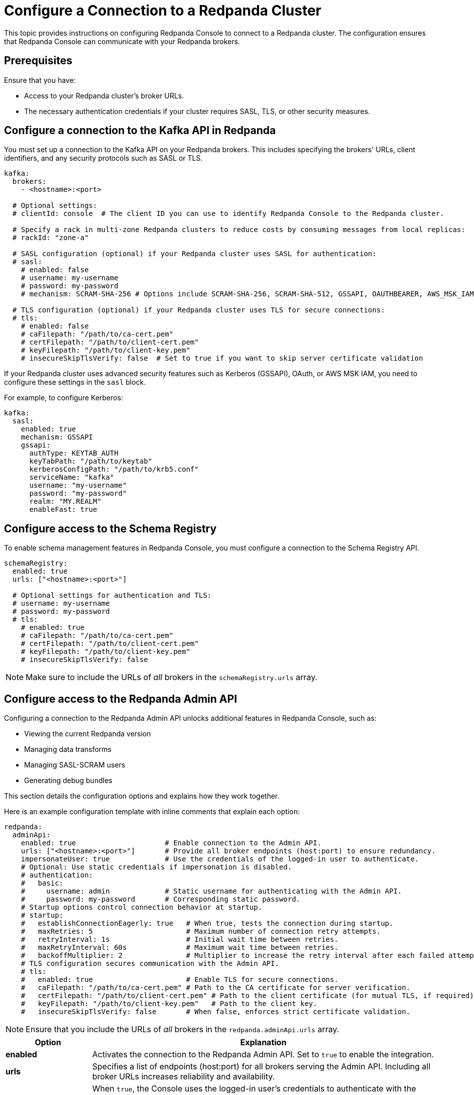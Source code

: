 = Configure a Connection to a Redpanda Cluster
:description: This topic provides instructions on configuring Redpanda Console to connect to a Redpanda cluster. The configuration ensures that Redpanda Console can communicate with your Redpanda brokers.

{description}

== Prerequisites

Ensure that you have:

- Access to your Redpanda cluster's broker URLs.
- The necessary authentication credentials if your cluster requires SASL, TLS, or other security measures.

== Configure a connection to the Kafka API in Redpanda

You must set up a connection to the Kafka API on your Redpanda brokers. This includes specifying the brokers' URLs, client identifiers, and any security protocols such as SASL or TLS.

[,yaml]
----
kafka:
  brokers:
    - <hostname>:<port>

  # Optional settings:
  # clientId: console  # The client ID you can use to identify Redpanda Console to the Redpanda cluster.

  # Specify a rack in multi-zone Redpanda clusters to reduce costs by consuming messages from local replicas:
  # rackId: "zone-a"

  # SASL configuration (optional) if your Redpanda cluster uses SASL for authentication:
  # sasl:
    # enabled: false
    # username: my-username
    # password: my-password
    # mechanism: SCRAM-SHA-256 # Options include SCRAM-SHA-256, SCRAM-SHA-512, GSSAPI, OAUTHBEARER, AWS_MSK_IAM

  # TLS configuration (optional) if your Redpanda cluster uses TLS for secure connections:
  # tls:
    # enabled: false
    # caFilepath: "/path/to/ca-cert.pem"
    # certFilepath: "/path/to/client-cert.pem"
    # keyFilepath: "/path/to/client-key.pem"
    # insecureSkipTlsVerify: false  # Set to true if you want to skip server certificate validation
----

If your Redpanda cluster uses advanced security features such as Kerberos (GSSAPI), OAuth, or AWS MSK IAM, you need to configure these settings in the `sasl` block.

For example, to configure Kerberos:

[,yaml]
----
kafka:
  sasl:
    enabled: true
    mechanism: GSSAPI
    gssapi:
      authType: KEYTAB_AUTH
      keyTabPath: "/path/to/keytab"
      kerberosConfigPath: "/path/to/krb5.conf"
      serviceName: "kafka"
      username: "my-username"
      password: "my-password"
      realm: "MY.REALM"
      enableFast: true
----

== Configure access to the Schema Registry

To enable schema management features in Redpanda Console, you must configure a connection to the Schema Registry API.

[,yaml]
----
schemaRegistry:
  enabled: true
  urls: ["<hostname>:<port>"]

  # Optional settings for authentication and TLS:
  # username: my-username
  # password: my-password
  # tls:
    # enabled: true
    # caFilepath: "/path/to/ca-cert.pem"
    # certFilepath: "/path/to/client-cert.pem"
    # keyFilepath: "/path/to/client-key.pem"
    # insecureSkipTlsVerify: false
----

NOTE: Make sure to include the URLs of _all_ brokers in the `schemaRegistry.urls` array.

[[admin]]
== Configure access to the Redpanda Admin API

Configuring a connection to the Redpanda Admin API unlocks additional features in Redpanda Console, such as:

* Viewing the current Redpanda version
* Managing data transforms
* Managing SASL-SCRAM users
* Generating debug bundles

This section details the configuration options and explains how they work together.

Here is an example configuration template with inline comments that explain each option:

[source, yaml]
----
redpanda:
  adminApi:
    enabled: true                     # Enable connection to the Admin API.
    urls: ["<hostname>:<port>"]       # Provide all broker endpoints (host:port) to ensure redundancy.
    impersonateUser: true             # Use the credentials of the logged-in user to authenticate.
    # Optional: Use static credentials if impersonation is disabled.
    # authentication:
    #   basic:
    #     username: admin             # Static username for authenticating with the Admin API.
    #     password: my-password       # Corresponding static password.
    # Startup options control connection behavior at startup.
    # startup:
    #   establishConnectionEagerly: true   # When true, tests the connection during startup.
    #   maxRetries: 5                      # Maximum number of connection retry attempts.
    #   retryInterval: 1s                  # Initial wait time between retries.
    #   maxRetryInterval: 60s              # Maximum wait time between retries.
    #   backoffMultiplier: 2               # Multiplier to increase the retry interval after each failed attempt.
    # TLS configuration secures communication with the Admin API.
    # tls:
    #   enabled: true                      # Enable TLS for secure connections.
    #   caFilepath: "/path/to/ca-cert.pem" # Path to the CA certificate for server verification.
    #   certFilepath: "/path/to/client-cert.pem" # Path to the client certificate (for mutual TLS, if required).
    #   keyFilepath: "/path/to/client-key.pem"   # Path to the client key.
    #   insecureSkipTlsVerify: false       # When false, enforces strict certificate validation.
----
NOTE: Ensure that you include the URLs of _all_ brokers in the `redpanda.adminApi.urls` array.

[cols="1a,4a"]
|===
| Option | Explanation

| **enabled**
| Activates the connection to the Redpanda Admin API. Set to `true` to enable the integration.

| **urls**
| Specifies a list of endpoints (host:port) for all brokers serving the Admin API. Including all broker URLs increases reliability and availability.

| **impersonateUser**
| When `true`, the Console uses the logged-in user's credentials to authenticate with the Admin API.

- If the impersonated user cannot be authenticated (for example, if they do not exist in Redpanda Core), the login will fail.
- If the impersonated user lacks explicit permissions, the system automatically assigns the **viewer** role.
If set to `false`, static credentials must be provided via the `authentication` block.

| **authentication (optional)**
| Provides static credentials (using basic authentication) when impersonation is not used. Uncomment and configure this block if you need to supply fixed credentials rather than using user impersonation.

| **startup (optional)**
| Configures the behavior for establishing a connection to the Admin API during Console startup.

- **establishConnectionEagerly:**
  Tests the connection immediately at startup when set to `true`.
- **maxRetries, retryInterval, maxRetryInterval, backoffMultiplier:**
  Control the retry logic if the initial connection attempt fails.

| **tls (optional)**
| Secures the connection using TLS.

- **enabled:**
  Set to `true` to activate TLS.
- **caFilepath, certFilepath, keyFilepath:**
  Provide paths to the necessary certificates and key.
- **insecureSkipTlsVerify:**
  When `false`, enforces certificate verification. Set to `true` only for testing in non-production environments.
|===

== Suggested reading

- xref:console:config/deserialization.adoc[]
- xref:console:config/security/index.adoc[]
